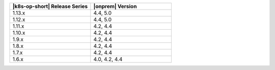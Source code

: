 .. list-table::
   :header-rows: 1
   :widths: 50 50

   * - |k8s-op-short| Release Series
     - |onprem| Version


   * - 1.13.x
     - 4.4, 5.0

   * - 1.12.x
     - 4.4, 5.0

   * - 1.11.x
     - 4.2, 4.4

   * - 1.10.x
     - 4.2, 4.4

   * - 1.9.x
     - 4.2, 4.4

   * - 1.8.x
     - 4.2, 4.4

   * - 1.7.x
     - 4.2, 4.4

   * - 1.6.x
     - 4.0, 4.2, 4.4
